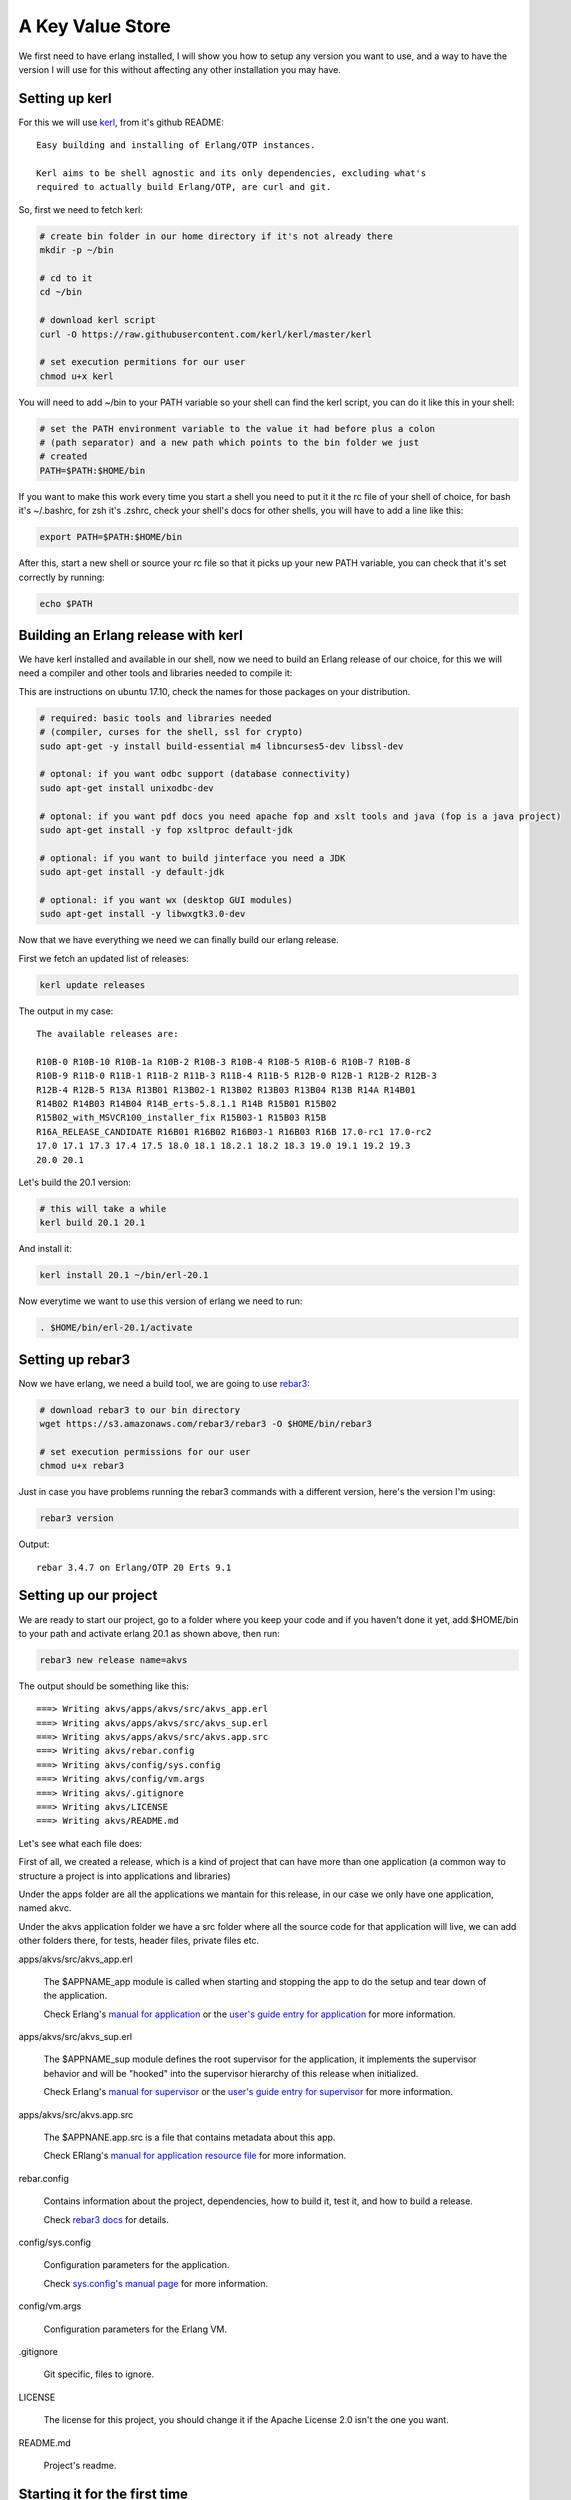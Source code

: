 A Key Value Store
=================

We first need to have erlang installed, I will show you how to setup any version
you want to use, and a way to have the version I will use for this without
affecting any other installation you may have.

Setting up kerl
---------------

For this we will use `kerl <https://github.com/kerl/kerl>`_, from it's github README::

    Easy building and installing of Erlang/OTP instances.

    Kerl aims to be shell agnostic and its only dependencies, excluding what's
    required to actually build Erlang/OTP, are curl and git.

So, first we need to fetch kerl:

.. code:: sh

    # create bin folder in our home directory if it's not already there
    mkdir -p ~/bin

    # cd to it
    cd ~/bin

    # download kerl script
    curl -O https://raw.githubusercontent.com/kerl/kerl/master/kerl

    # set execution permitions for our user
    chmod u+x kerl

You will need to add ~/bin to your PATH variable so your shell can find the
kerl script, you can do it like this in your shell:

.. code:: sh

    # set the PATH environment variable to the value it had before plus a colon
    # (path separator) and a new path which points to the bin folder we just
    # created
    PATH=$PATH:$HOME/bin

If you want to make this work every time you start a shell you need to put it
it the rc file of your shell of choice, for bash it's ~/.bashrc, for zsh it's
.zshrc, check your shell's docs for other shells, you will have to add a line like this:

.. code:: sh

    export PATH=$PATH:$HOME/bin

After this, start a new shell or source your rc file so that it picks up your
new PATH variable, you can check that it's set correctly by running:

.. code:: sh

    echo $PATH

Building an Erlang release with kerl
------------------------------------

We have kerl installed and available in our shell, now we need to build an
Erlang release of our choice, for this we will need a compiler and other
tools and libraries needed to compile it:

This are instructions on ubuntu 17.10, check the names for those packages
on your distribution.

.. code:: sh

    # required: basic tools and libraries needed
    # (compiler, curses for the shell, ssl for crypto)
    sudo apt-get -y install build-essential m4 libncurses5-dev libssl-dev

    # optonal: if you want odbc support (database connectivity)
    sudo apt-get install unixodbc-dev

    # optonal: if you want pdf docs you need apache fop and xslt tools and java (fop is a java project)
    sudo apt-get install -y fop xsltproc default-jdk

    # optional: if you want to build jinterface you need a JDK
    sudo apt-get install -y default-jdk

    # optional: if you want wx (desktop GUI modules)
    sudo apt-get install -y libwxgtk3.0-dev

Now that we have everything we need we can finally build our erlang release.

First we fetch an updated list of releases:

.. code:: sh

    kerl update releases

The output in my case::

    The available releases are:

    R10B-0 R10B-10 R10B-1a R10B-2 R10B-3 R10B-4 R10B-5 R10B-6 R10B-7 R10B-8
    R10B-9 R11B-0 R11B-1 R11B-2 R11B-3 R11B-4 R11B-5 R12B-0 R12B-1 R12B-2 R12B-3
    R12B-4 R12B-5 R13A R13B01 R13B02-1 R13B02 R13B03 R13B04 R13B R14A R14B01
    R14B02 R14B03 R14B04 R14B_erts-5.8.1.1 R14B R15B01 R15B02
    R15B02_with_MSVCR100_installer_fix R15B03-1 R15B03 R15B
    R16A_RELEASE_CANDIDATE R16B01 R16B02 R16B03-1 R16B03 R16B 17.0-rc1 17.0-rc2
    17.0 17.1 17.3 17.4 17.5 18.0 18.1 18.2.1 18.2 18.3 19.0 19.1 19.2 19.3
    20.0 20.1

Let's build the 20.1 version:

.. code:: sh

    # this will take a while
    kerl build 20.1 20.1

And install it:

.. code:: sh

   kerl install 20.1 ~/bin/erl-20.1

Now everytime we want to use this version of erlang we need to run:

.. code:: sh

    . $HOME/bin/erl-20.1/activate

Setting up rebar3
-----------------

Now we have erlang, we need a build tool, we are going to use `rebar3 <http://rebar3.org>`_:

.. code:: sh

    # download rebar3 to our bin directory
    wget https://s3.amazonaws.com/rebar3/rebar3 -O $HOME/bin/rebar3

    # set execution permissions for our user
    chmod u+x rebar3

Just in case you have problems running the rebar3 commands with a different
version, here's the version I'm using:

.. code:: sh

    rebar3 version

Output::

    rebar 3.4.7 on Erlang/OTP 20 Erts 9.1

Setting up our project
----------------------

We are ready to start our project, go to a folder where you keep your code and
if you haven't done it yet, add $HOME/bin to your path and activate erlang 20.1
as shown above, then run:

.. code:: sh

    rebar3 new release name=akvs

The output should be something like this::

    ===> Writing akvs/apps/akvs/src/akvs_app.erl
    ===> Writing akvs/apps/akvs/src/akvs_sup.erl
    ===> Writing akvs/apps/akvs/src/akvs.app.src
    ===> Writing akvs/rebar.config
    ===> Writing akvs/config/sys.config
    ===> Writing akvs/config/vm.args
    ===> Writing akvs/.gitignore
    ===> Writing akvs/LICENSE
    ===> Writing akvs/README.md

Let's see what each file does:

First of all, we created a release, which is a kind of project that can have
more than one application (a common way to structure a project is into applications
and libraries)

Under the apps folder are all the applications we mantain for this release,
in our case we only have one application, named akvc.

Under the akvs application folder we have a src folder where all the source code
for that application will live, we can add other folders there, for tests, header files, private files etc.

apps/akvs/src/akvs_app.erl

    The $APPNAME_app module is called when starting and stopping the app to do
    the setup and tear down of the application.

    Check Erlang's `manual for application <http://erlang.org/doc/man/application.html>`_ or the `user's guide entry for application <http://erlang.org/doc/design_principles/applications.html>`_ for more information.

apps/akvs/src/akvs_sup.erl

    The $APPNAME_sup module defines the root supervisor for the application, it
    implements the supervisor behavior and will be "hooked" into the supervisor
    hierarchy of this release when initialized.

    Check Erlang's `manual for supervisor <http://erlang.org/doc/man/supervisor.html>`_ or the `user's guide entry for supervisor <http://erlang.org/doc/design_principles/sup_princ.html>`_ for more information.

apps/akvs/src/akvs.app.src

    The $APPNANE.app.src is a file that contains metadata about this app.

    Check ERlang's `manual for application resource file <http://erlang.org/doc/man/app.html>`_ for more information.

rebar.config

    Contains information about the project, dependencies, how to build it,
    test it, and how to build a release.

    Check `rebar3 docs <http://www.rebar3.org/docs>`_ for details.

config/sys.config

    Configuration parameters for the application.

    Check `sys.config's manual page <http://erlang.org/doc/man/config.html>`_ for more information.

config/vm.args

    Configuration parameters for the Erlang VM.

.gitignore

    Git specific, files to ignore.

LICENSE

    The license for this project, you should change it if the Apache License 2.0
    isn't the one you want.

README.md

    Project's readme.

Starting it for the first time
-------------------------------

First we need to build a release:

.. code:: sh

    cd akvs

    # build a release, the result will be at _build/default/rel/akvs
    rebar3 release

    # start the release and attach to the console
    ./_build/default/rel/akvs/bin/akvs console

The output in my case is (redacted for clarity)::

	Exec: bin/erl-20.1/erts-9.1/bin/erlexec
		 -boot src/erl/akvs/_build/default/rel/akvs/releases/0.1.0/akvs
		 -mode embedded -boot_var ERTS_LIB_DIR bin/erl-20.1/lib
		 -config src/erl/akvs/_build/default/rel/akvs/releases/0.1.0/sys.config
		 -args_file src/erl/akvs/_build/default/rel/akvs/releases/0.1.0/vm.args
		 -pa -- console

	Root: src/erl/akvs/_build/default/rel/akvs
	src/erl/akvs/_build/default/rel/akvs

	Erlang/OTP 20 [erts-9.1] [source] [64-bit] [smp:4:4] [ds:4:4:10]
				  [async-threads:30] [kernel-poll:true]


	=PROGRESS REPORT==== 25-Nov-2017::22:28:34 ===
			  supervisor: {local,sasl_safe_sup}
				 started: [{pid,<0.225.0>},
						   {id,alarm_handler},
						   {mfargs,{alarm_handler,start_link,[]}},
						   {restart_type,permanent},
						   {shutdown,2000},
						   {child_type,worker}]

	=PROGRESS REPORT==== 25-Nov-2017::22:28:34 ===
			  supervisor: {local,sasl_sup}
				 started: [{pid,<0.224.0>},
						   {id,sasl_safe_sup},
						   {mfargs,
							   {supervisor,start_link,
								   [{local,sasl_safe_sup},sasl,safe]}},
						   {restart_type,permanent},
						   {shutdown,infinity},
						   {child_type,supervisor}]

	=PROGRESS REPORT==== 25-Nov-2017::22:28:34 ===
			  supervisor: {local,sasl_sup}
				 started: [{pid,<0.226.0>},
						   {id,release_handler},
						   {mfargs,{release_handler,start_link,[]}},
						   {restart_type,permanent},
						   {shutdown,2000},
						   {child_type,worker}]

	=PROGRESS REPORT==== 25-Nov-2017::22:28:34 ===
			 application: sasl
			  started_at: akvs@ganesha
	Eshell V9.1  (abort with ^G)
	(akvs@ganesha)1>

There's not much we can do with our project at this stage, so we will just stop
it and exit by running the `q().` function in the shell:

.. code:: erl

    (akvs@ganesha)1> q().
    ok

Coding (and testing) the Key Value store modules
------------------------------------------------

The way I usually code in erlang is to first build a stateless module that has
an init function that returns some state, all other functions expect that state
as first parameter, then those functions do something and return the state and
the result.

This modules are really easy to use in the shell and test.

This will be our first module, we will call it akvs_kv and it will have the
following API:

.. code:: erl

    %% types:

    -type error() :: {error, {atom(), iolist(), map()}}.
    -type key()   :: binary().
    -type value() :: any().

    % we don't want other modules to know/care about the internal structure of
    % the state type
    -opaque state() :: map().

    %% functions:

    %% @doc create a new instance of a key value store
    -spec new(map()) -> {ok, state()} | error().

    %% @doc dispose resources associated with a previously created kv store
    -spec dispose(state()) -> ok | error().

    %% @doc set a value for a key in a kv store
    -spec set(state(), key(), value()) -> {ok, state()} | error().

    %% @doc get a value for a key or an error if not found
    -spec get(state(), key()) -> {ok, value()} | error().

    %% @doc get a value for a key or a default value if not found
    -spec get(state(), key(), value()) -> {ok, value()} | error().

    %% @doc remove a value for a key, if not found do nothing
    -spec del(state(), key()) -> {ok, state()} | error().

Notice that to specify the API I used a specification of the types and functions,
this is called spec, read more about it at the `Types and Function Specifications sectio in the erlang reference manual <http://erlang.org/doc/reference_manual/typespec.html>`_.

Also for documentation comments I'm using the edoc format, read more about it at the `edoc user's guide section <http://erlang.org/doc/apps/edoc/chapter.html>`_.

You can see the full code of this module here: `akvs_kv <https://github.com/marianoguerra/akvs/blob/77188c096275aa1df9b519e55a08fd57fcfeedc3/apps/akvs/src/akvs_kv.erl>`_

But how do we know if it works?

At this point there are two ways: testing it in the shell, or writing tests for
it, let's do the right thing and write some tests.

We are going to use `Common Test <http://erlang.org/doc/apps/common_test/introduction.html>`_ for our tests.

First we need to create the test folder for our tests:

.. code:: sh

    mkdir apps/akvs/test

Inside it we will create a module called akvs_kv_SUITE that will contain the
tests for the akvs_kv module.

You can see the full code of this module here: `akvs_kv_SUITE <https://github.com/marianoguerra/akvs/blob/77188c096275aa1df9b519e55a08fd57fcfeedc3/apps/akvs/test/akvs_kv_SUITE.erl>`_

To run the tests:

.. code:: sh

    rebar3 ct

We can also use the type specs we defined to check our code using `dialyzer <http://erlang.org/doc/apps/dialyzer/dialyzer_chapter.html>`_:

.. code:: sh

    rebar3 dialyzer

Everything seems to be right, let's move on to the next step.

But before that, in case you want to generate API docs for our code taking advantage
of the edoc annotations, you can do so by running:

.. code:: sh

    rebar3 edoc

And opening apps/akvs/doc/index.html with a browser.

Wrapping the state
------------------

Stateless modules are a good start and are really easy to test and use, but we
don't want to pass the burden of threading the state to the users of our code,
also we want to centralize the state management so that more than one process
can call our module and see the state changes of other callers.

In this case we are using ETS to make it simpler but if our kv was backed by a
map, or if we had some kind of cache, then state management would become really
important to get right, otherwise the results seen by each caller would
diverge.

To manage the state of our module we are going to wrap it in a process, a `gen_server <http://erlang.org/doc/man/gen_server.html>`_ in this case.

The module will be called akvs_kv_s (_s for server, don't know if there's a
convention for it).

The module is a basic gen_server that exposes a couple functions to call
the kv API from the akvs_kv module, you can read the code here: `akvs_kv_s <https://github.com/marianoguerra/akvs/blob/82b10a423b587a52c890a56cbfc90d24ebe5e6f0/apps/akvs/src/akvs_kv_s.erl>`_.

We write tests for this module too, you can read the test's code here: `akvs_kv_s_SUITE <https://github.com/marianoguerra/akvs/blob/82b10a423b587a52c890a56cbfc90d24ebe5e6f0/apps/akvs/test/akvs_kv_s_SUITE.erl>`_.

Run the tests:

.. code:: sh

    rebar3 ct

An API for our key value stores
-------------------------------

Now we can spawn a key value store in a gen_server and apply operations to it,
but like with the stateless module, someone has to keep a reference to the
process and provide a nicer way to find and operate on our key value stores, if
it was only one it's easy to just start it as a registered process with a name
and send messages to it by it's name, but in our case, we want to provide
namespaces where each namespace holds a key value store of its own.

The abstract API or this module should be like this:

.. code:: erl

    -type ns() :: binary().
    -type key() :: akvs_kv:key().
    -type value() :: akvs_kv:value().
    -type error() :: akvs_kv:value().

    %% @doc set Key to Value in namespace Ns
    -spec set(ns(), key(), value()) -> ok | error().

    %% @doc get Key from namespace Ns
    -spec get(ns(), key()) -> {ok, value()} | error().

    %% @doc get Key from namespace Ns or DefaultValue if Key not found
    -spec get(ns(), key(), value()) -> {ok, value()} | error().

    %% @doc delete  Key in namespace Ns
    -spec del(ns(), key()) -> ok | error().

Right now we are going to solve the problem of who keeps the namespace to
process mapping really simple so we can continue, we are going to setup a
public ETS table at application startup and lookup the processes by namespace
there, if not found we are going to start the process and register it under
that namespace.

This solution is not recommendable at all but it will allow us to continue and
since the API doesn't know a thing about the way we register/lookup namespaces
we can explore different alternatives later.

You can view the source code for akvs module here: `akvs <https://github.com/marianoguerra/akvs/blob/c6a8c4ae5d28610f153d13515994f4456209c232/apps/akvs/src/akvs.erl>`_ and the tests here `akvs_SUITE <https://github.com/marianoguerra/akvs/blob/c6a8c4ae5d28610f153d13515994f4456209c232/apps/akvs/test/akvs_SUITE.erl>`_.

An HTTP API for our key value stores
------------------------------------

We are at the point where we can expose our APIs to the world, we are going to
do it by exposing a really basic HTTP API for it.

The API will look like this:

.. code:: http

    # set key in namespace to the binary value sent in body
    # return status: 201
    POST /kv/<namespace>/<key>
    <body>

    # get key in namespace
    # return status:
    #  200: if found
    #  404: if not found
    GET /kv/<namespace>/<key>

    # delete key from namespace
    # return status: 200
    DELETE /kv/<namespace>/<key>

To create an HTTP API we need an HTTP server, in this case we will use `Cowboy 2 <https://ninenines.eu/docs/en/cowboy/2.1/guide/>`_.

First we need to `add it as a dependency in our rebar.config file in the deps
section and in the release dependencies section <https://github.com/marianoguerra/akvs/commit/c6a8c4ae5d28610f153d13515994f4456209c232#diff-31d7a50c99c265ca2793c20961b60979L1>`_.

Then we need to `setup the routes in our application initialization code <https://github.com/marianoguerra/akvs/blob/c6a8c4ae5d28610f153d13515994f4456209c232/apps/akvs/src/akvs_app.erl#L30>`_.

We are going to have only one route and handler, we are going to use a basic
HTTP to keep it simple, you can read the handler's code here: `akvs_h_kv <https://github.com/marianoguerra/akvs/blob/c6a8c4ae5d28610f153d13515994f4456209c232/apps/akvs/src/akvs_h_kv.erl>`_.

Now we can test it by building a release, starting it and playing with the API using curl:

.. code:: sh

    rebar3 release
    _build/default/rel/akvs/bin/akvs console

In another shell:

.. code:: sh

    curl http://localhost:8080/kv/foo/bar
    Not Found

    curl -X POST http://localhost:8080/kv/foo/bar -d "hello world"
    Created

    curl http://localhost:8080/kv/foo/bar
    hello world

    curl -X DELETE http://localhost:8080/kv/foo/bar
    OK

    curl http://localhost:8080/kv/foo/bar
    Not Found

    curl -X PUT http://localhost:8080/kv/foo/bar -d "hello world"
    Method Not Allowed

Seems to work fine.

Now we can build a production release and try it:

.. code:: sh

    rebar3 as prod release
    cd _build/prod/rel
    tar -czf akvs.tar.gz akvs
    cd -
    mv _build/prod/rel/akvs.tar.gz /tmp
    cd /tmp
    tar -xzf akvs.tar.gz
    cd akvs
    ./bin/akvs start

The application is started, you can check it's running by pinging it:

.. code:: sh

    ./bin/akvs ping

In case you need, you can attach to it (you should exit with Ctrl+D, using q()
won't only detach your console but also stop the system!):

.. code:: sh

    ./bin/akvs attach

You can try it again:

.. code:: sh

    curl http://localhost:8080/kv/foo/bar
    curl -X POST http://localhost:8080/kv/foo/bar -d "hello world"
    curl http://localhost:8080/kv/foo/bar
    curl -X DELETE http://localhost:8080/kv/foo/bar
    curl http://localhost:8080/kv/foo/bar
    curl -X PUT http://localhost:8080/kv/foo/bar -d "hello world"

When you are finished, you can stop it:

.. code:: sh

    ./bin/akvs stop

Now you can upload akvs.tar.gz to any bare server and start akvs there, as long
as the operating system is similar (better if the same) as the one where you
built the release, this is because when building the release we bundle the
erlang runtime for simplicity, this assumes specific versions of libraries like
libssl which may not be available on the target system if it's too different.

Another way is to build the release without bundling the erlang runtime and
having it available on the target system, just make sure that the erlang
runtime in the target system has the same version you used to build it,
otherwise you may experience errors due to modules/functions not being
available or bytecode incompatibility if the target runtime is older than the
one used for the release.

